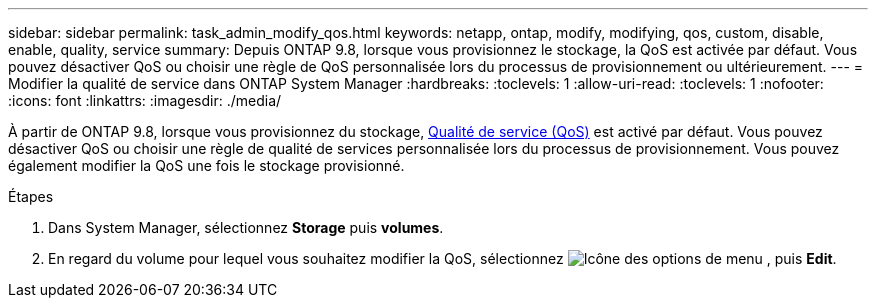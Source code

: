 ---
sidebar: sidebar 
permalink: task_admin_modify_qos.html 
keywords: netapp, ontap, modify, modifying, qos, custom, disable, enable, quality, service 
summary: Depuis ONTAP 9.8, lorsque vous provisionnez le stockage, la QoS est activée par défaut. Vous pouvez désactiver QoS ou choisir une règle de QoS personnalisée lors du processus de provisionnement ou ultérieurement. 
---
= Modifier la qualité de service dans ONTAP System Manager
:hardbreaks:
:toclevels: 1
:allow-uri-read: 
:toclevels: 1
:nofooter: 
:icons: font
:linkattrs: 
:imagesdir: ./media/


[role="lead"]
À partir de ONTAP 9.8, lorsque vous provisionnez du stockage, xref:./performance-admin/guarantee-throughput-qos-task.html[Qualité de service (QoS)] est activé par défaut. Vous pouvez désactiver QoS ou choisir une règle de qualité de services personnalisée lors du processus de provisionnement. Vous pouvez également modifier la QoS une fois le stockage provisionné.

.Étapes
. Dans System Manager, sélectionnez *Storage* puis *volumes*.
. En regard du volume pour lequel vous souhaitez modifier la QoS, sélectionnez image:icon_kabob.gif["Icône des options de menu"] , puis *Edit*.

